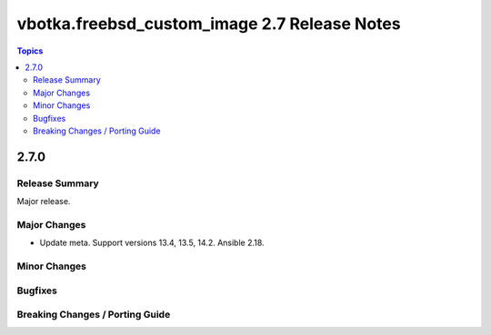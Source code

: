 =============================================
vbotka.freebsd_custom_image 2.7 Release Notes
=============================================

.. contents:: Topics


2.7.0
=====

Release Summary
---------------
Major release.

Major Changes
-------------
* Update meta. Support versions 13.4, 13.5, 14.2. Ansible 2.18.

Minor Changes
-------------

Bugfixes
--------

Breaking Changes / Porting Guide
--------------------------------
